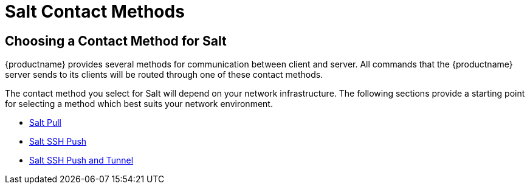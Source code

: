 [[salt-contact-methods-overview]]
= Salt Contact Methods


== Choosing a Contact Method for Salt

{productname} provides several methods for communication between client and
server.  All commands that the {productname} server sends to its clients
will be routed through one of these contact methods.

The contact method you select for Salt will depend on your network
infrastructure.  The following sections provide a starting point for
selecting a method which best suits your network environment.

* xref:salt-pull.adoc[Salt Pull]
* xref:salt-ssh-push.adoc[Salt SSH Push]
* xref:salt-ssh-push-tunnel.adoc[Salt SSH Push and Tunnel]
